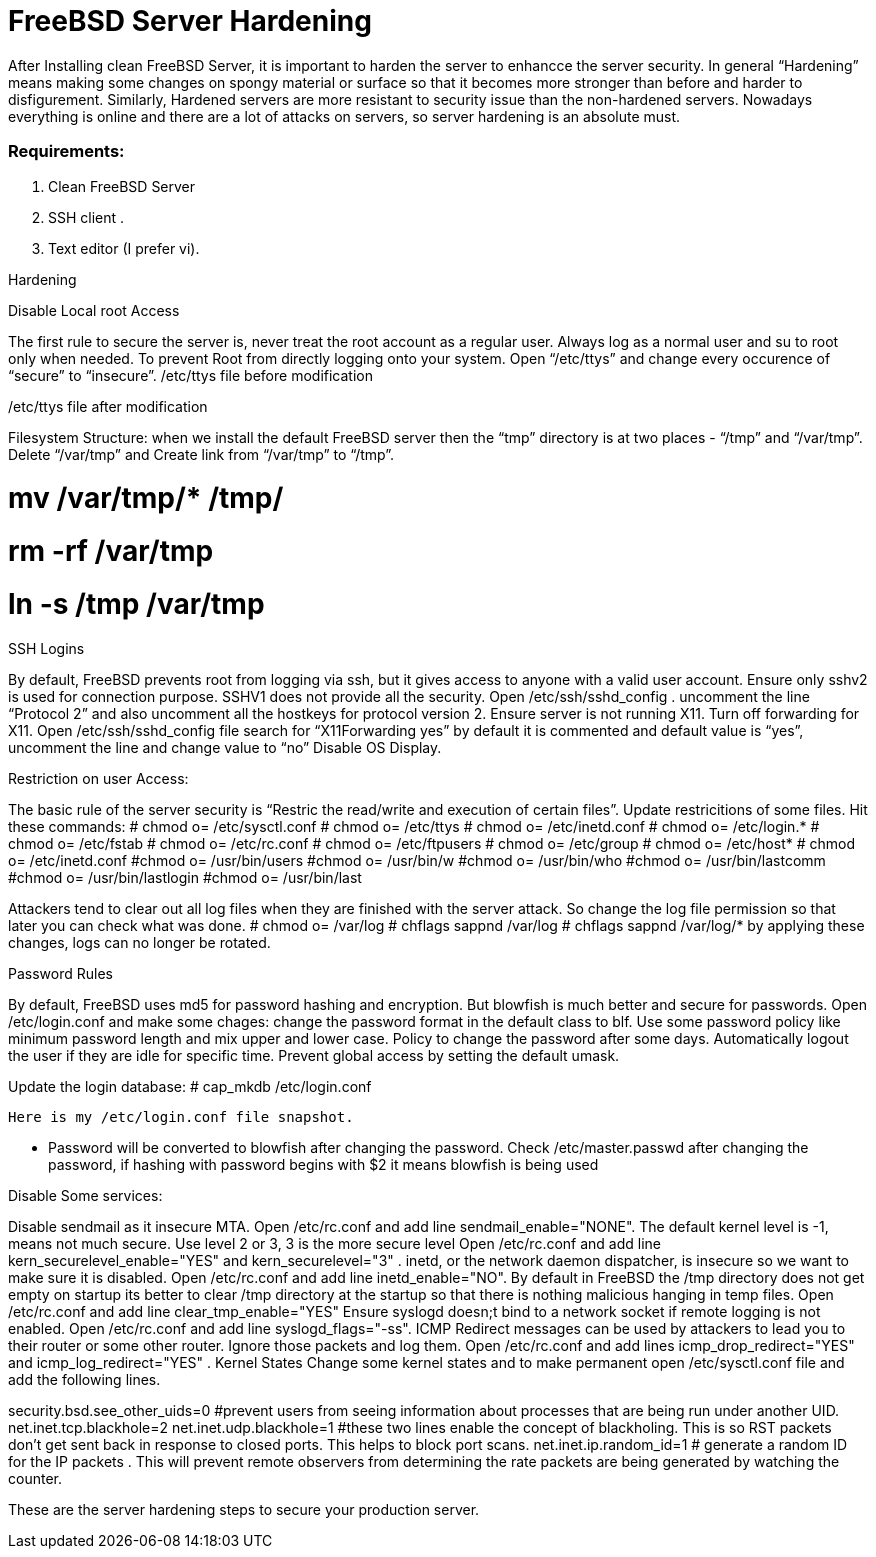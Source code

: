 = FreeBSD Server Hardening
:hp-tags: FreeBSD Server Hardening, server hardening, steps for FreeBSD Server Hardening, Hardenin steps


After Installing clean FreeBSD Server, it is important to harden the server to enhancce the server security.
In general “Hardening”  means making some changes on spongy material or surface so that it becomes more  stronger than before and harder to disfigurement. Similarly, Hardened servers are more resistant to security issue than the non-hardened servers.
Nowadays everything is online and there are a lot of attacks on servers, so server hardening is an absolute must.

=== Requirements:

1.  Clean FreeBSD Server
2.  SSH client .
3.  Text editor (I prefer vi).

Hardening

Disable Local root Access

The first rule to secure the server is, never treat the root account as a regular user.  Always log as a   normal user and su to root only when needed. To prevent Root from directly logging onto your system. 
Open “/etc/ttys”  and change every occurence of “secure” to “insecure”.
													/etc/ttys file before modification					
				 







/etc/ttys file after modification
								



Filesystem Structure:
   when we install the default FreeBSD server then the “tmp” directory is at two places - “/tmp” and “/var/tmp”.  Delete “/var/tmp” and Create link from “/var/tmp” to “/tmp”.

# mv /var/tmp/* /tmp/
# rm -rf /var/tmp
# ln -s /tmp /var/tmp

SSH Logins

By default, FreeBSD prevents root from logging  via ssh, but it gives  access to anyone  with a valid user account.
Ensure only sshv2 is used for connection purpose. SSHV1 does not provide all the security.
Open /etc/ssh/sshd_config . uncomment the line “Protocol 2” and also uncomment all the hostkeys for protocol version 2.
Ensure server is not running X11. Turn off forwarding for X11.
Open /etc/ssh/sshd_config file search for “X11Forwarding yes”  by default it is commented and default value is “yes”, uncomment the line and change value  to “no”
Disable OS Display.

Restriction on user Access:

The basic rule of the server security is “Restric the read/write and execution of certain files”. Update restricitions of some files. Hit these commands:
  	# chmod o= /etc/sysctl.conf
# chmod o= /etc/ttys
# chmod o= /etc/inetd.conf
# chmod o= /etc/login.*
# chmod o= /etc/fstab
# chmod o= /etc/rc.conf
# chmod o= /etc/ftpusers
# chmod o= /etc/group
# chmod o= /etc/host*
# chmod o= /etc/inetd.conf
#chmod o= /usr/bin/users
#chmod o= /usr/bin/w
#chmod o= /usr/bin/who
#chmod o= /usr/bin/lastcomm
#chmod o= /usr/bin/lastlogin
#chmod o= /usr/bin/last
		
Attackers tend to clear out all log files when they are finished with the server attack. So change the log file permission so that later you can check what was done.
# chmod o= /var/log
# chflags sappnd /var/log
# chflags sappnd /var/log/*
by applying these changes, logs can no longer be rotated.

Password Rules

By default, FreeBSD uses md5 for password hashing and encryption. But blowfish is much better and secure for passwords.
Open /etc/login.conf and make some chages:
change the password format in the default class to blf.
Use some password policy like minimum password length and mix upper and lower case.
Policy to change the password after some days.
Automatically logout the user if they are idle for specific time.
Prevent global access by setting the default umask.

Update the login database:
	# cap_mkdb /etc/login.conf

 Here is my /etc/login.conf file snapshot.


* Password will be converted to blowfish after changing the password. Check /etc/master.passwd after changing the password, if hashing with password begins with $2 it means blowfish is being used


Disable Some services:

Disable sendmail as it insecure MTA.
Open /etc/rc.conf  and add line sendmail_enable="NONE". 
 The default kernel level is -1, means not much secure. Use level 2 or 3, 3 is the more secure level
Open /etc/rc.conf  and add line kern_securelevel_enable="YES" and kern_securelevel="3" .
inetd, or the network daemon dispatcher, is insecure so we want to make sure it is disabled.
Open /etc/rc.conf  and add line inetd_enable="NO".
By default in FreeBSD the /tmp directory does not get empty on startup its better to clear /tmp directory at the startup so that there is nothing malicious hanging in temp files.
Open /etc/rc.conf  and add line clear_tmp_enable="YES"
Ensure  syslogd doesn;t bind to a network socket if remote logging is not enabled.
Open /etc/rc.conf and add line syslogd_flags="-ss".
ICMP Redirect messages can be used by attackers to lead you to their router or some other router. Ignore those packets and log them.
Open /etc/rc.conf and add lines icmp_drop_redirect="YES"  and icmp_log_redirect="YES" .
Kernel States
Change some kernel states and to make permanent open /etc/sysctl.conf  file and add the following lines. 



security.bsd.see_other_uids=0   #prevent users from seeing information about processes that are being run under another UID.
net.inet.tcp.blackhole=2
net.inet.udp.blackhole=1 #these two lines enable the concept of blackholing. This is so RST packets don’t get sent back in response to closed ports. This helps to block port scans.
net.inet.ip.random_id=1     # generate a random ID for the IP packets . This will prevent remote observers from determining the rate packets are being generated by watching the counter.

These are the server hardening steps to secure your production server.

